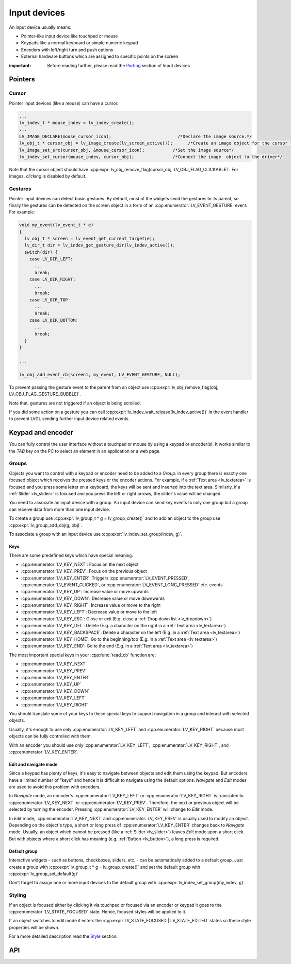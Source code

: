 .. _indev:

=============
Input devices
=============

An input device usually means:

- Pointer-like input device like touchpad or mouse
- Keypads like a normal keyboard or simple numeric keypad
- Encoders with left/right turn and push options
- External hardware buttons which are assigned to specific points on the screen

:important: Before reading further, please read the `Porting <porting/indev>`__ section of Input devices

Pointers
********

.. _indev_cursor:

Cursor
------

Pointer input devices (like a mouse) can have a cursor.

.. code:: c

   ...
   lv_indev_t * mouse_indev = lv_indev_create();
   ...
   LV_IMAGE_DECLARE(mouse_cursor_icon);                          /*Declare the image source.*/
   lv_obj_t * cursor_obj = lv_image_create(lv_screen_active());      /*Create an image object for the cursor */
   lv_image_set_src(cursor_obj, &mouse_cursor_icon);           /*Set the image source*/
   lv_indev_set_cursor(mouse_indev, cursor_obj);               /*Connect the image  object to the driver*/

Note that the cursor object should have
:cpp:expr:`lv_obj_remove_flag(cursor_obj, LV_OBJ_FLAG_CLICKABLE)`. For images,
*clicking* is disabled by default.

.. _indev_gestures:

Gestures
--------

Pointer input devices can detect basic gestures. By default, most of the
widgets send the gestures to its parent, so finally the gestures can be
detected on the screen object in a form of an :cpp:enumerator:`LV_EVENT_GESTURE`
event. For example:

.. code:: c

   void my_event(lv_event_t * e)
   {
     lv_obj_t * screen = lv_event_get_current_target(e);
     lv_dir_t dir = lv_indev_get_gesture_dir(lv_indev_active());
     switch(dir) {
       case LV_DIR_LEFT:
         ...
         break;
       case LV_DIR_RIGHT:
         ...
         break;
       case LV_DIR_TOP:
         ...
         break;
       case LV_DIR_BOTTOM:
         ...
         break;
     }
   }

   ...

   lv_obj_add_event_cb(screen1, my_event, LV_EVENT_GESTURE, NULL);

To prevent passing the gesture event to the parent from an object use
:cpp:expr:`lv_obj_remove_flag(obj, LV_OBJ_FLAG_GESTURE_BUBBLE)`.

Note that, gestures are not triggered if an object is being scrolled.

If you did some action on a gesture you can call
:cpp:expr:`lv_indev_wait_release(lv_indev_active())` in the event handler to
prevent LVGL sending further input device related events.

.. _indev_keypad_and_encoder:

Keypad and encoder
******************

You can fully control the user interface without a touchpad or mouse by
using a keypad or encoder(s). It works similar to the *TAB* key on the
PC to select an element in an application or a web page.

.. _indev_groups:

Groups
------

Objects you want to control with a keypad or encoder need to be added to
a *Group*. In every group there is exactly one focused object which
receives the pressed keys or the encoder actions. For example, if a
:ref:`Text area <lv_textarea>` is focused and you press some letter
on a keyboard, the keys will be sent and inserted into the text area.
Similarly, if a :ref:`Slider <lv_slider>` is focused and you press
the left or right arrows, the slider's value will be changed.

You need to associate an input device with a group. An input device can
send key events to only one group but a group can receive data from more
than one input device.

To create a group use :cpp:expr:`lv_group_t * g = lv_group_create()` and to add
an object to the group use :cpp:expr:`lv_group_add_obj(g, obj)`.

To associate a group with an input device use
:cpp:expr:`lv_indev_set_group(indev, g)`.

.. _indev_keys:

Keys
^^^^

There are some predefined keys which have special meaning:

- :cpp:enumerator:`LV_KEY_NEXT`: Focus on the next object
- :cpp:enumerator:`LV_KEY_PREV`: Focus on the previous object
- :cpp:enumerator:`LV_KEY_ENTER`: Triggers :cpp:enumerator:`LV_EVENT_PRESSED`, :cpp:enumerator:`LV_EVENT_CLICKED`, or :cpp:enumerator:`LV_EVENT_LONG_PRESSED` etc. events
- :cpp:enumerator:`LV_KEY_UP`: Increase value or move upwards
- :cpp:enumerator:`LV_KEY_DOWN`: Decrease value or move downwards
- :cpp:enumerator:`LV_KEY_RIGHT`: Increase value or move to the right
- :cpp:enumerator:`LV_KEY_LEFT`: Decrease value or move to the left
- :cpp:enumerator:`LV_KEY_ESC`: Close or exit (E.g. close a :ref:`Drop down list <lv_dropdown>`)
- :cpp:enumerator:`LV_KEY_DEL`: Delete (E.g. a character on the right in a :ref:`Text area <lv_textarea>`)
- :cpp:enumerator:`LV_KEY_BACKSPACE`: Delete a character on the left (E.g. in a :ref:`Text area <lv_textarea>`)
- :cpp:enumerator:`LV_KEY_HOME`: Go to the beginning/top (E.g. in a :ref:`Text area <lv_textarea>`)
- :cpp:enumerator:`LV_KEY_END`: Go to the end (E.g. in a :ref:`Text area <lv_textarea>`)

The most important special keys in your :cpp:func:`read_cb` function are:

- :cpp:enumerator:`LV_KEY_NEXT`
- :cpp:enumerator:`LV_KEY_PREV`
- :cpp:enumerator:`LV_KEY_ENTER`
- :cpp:enumerator:`LV_KEY_UP`
- :cpp:enumerator:`LV_KEY_DOWN`
- :cpp:enumerator:`LV_KEY_LEFT`
- :cpp:enumerator:`LV_KEY_RIGHT`

You should translate some of your keys to these special keys to support navigation
in a group and interact with selected objects.

Usually, it's enough to use only :cpp:enumerator:`LV_KEY_LEFT` and :cpp:enumerator:`LV_KEY_RIGHT` because most
objects can be fully controlled with them.

With an encoder you should use only :cpp:enumerator:`LV_KEY_LEFT`, :cpp:enumerator:`LV_KEY_RIGHT`,
and :cpp:enumerator:`LV_KEY_ENTER`.

Edit and navigate mode
^^^^^^^^^^^^^^^^^^^^^^

Since a keypad has plenty of keys, it's easy to navigate between objects
and edit them using the keypad. But encoders have a limited number of
"keys" and hence it is difficult to navigate using the default options.
*Navigate* and *Edit* modes are used to avoid this problem with
encoders.

In *Navigate* mode, an encoder's :cpp:enumerator:`LV_KEY_LEFT` or :cpp:enumerator:`LV_KEY_RIGHT` is translated to
:cpp:enumerator:`LV_KEY_NEXT` or :cpp:enumerator:`LV_KEY_PREV`. Therefore, the next or previous object will be
selected by turning the encoder. Pressing :cpp:enumerator:`LV_KEY_ENTER` will change
to *Edit* mode.

In *Edit* mode, :cpp:enumerator:`LV_KEY_NEXT` and :cpp:enumerator:`LV_KEY_PREV` is usually used to modify an
object. Depending on the object's type, a short or long press of
:cpp:enumerator:`LV_KEY_ENTER` changes back to *Navigate* mode. Usually, an object
which cannot be pressed (like a :ref:`Slider <lv_slider>`) leaves
*Edit* mode upon a short click. But with objects where a short click has
meaning (e.g. :ref:`Button <lv_button>`), a long press is required.

Default group
^^^^^^^^^^^^^

Interactive widgets - such as buttons, checkboxes, sliders, etc. - can
be automatically added to a default group. Just create a group with
:cpp:expr:`lv_group_t * g = lv_group_create()` and set the default group with
:cpp:expr:`lv_group_set_default(g)`

Don't forget to assign one or more input devices to the default group
with :cpp:expr:`lv_indev_set_group(my_indev, g)`.

Styling
-------

If an object is focused either by clicking it via touchpad or focused
via an encoder or keypad it goes to the :cpp:enumerator:`LV_STATE_FOCUSED` state.
Hence, focused styles will be applied to it.

If an object switches to edit mode it enters the
:cpp:expr:`LV_STATE_FOCUSED | LV_STATE_EDITED` states so these style properties
will be shown.

For a more detailed description read the
`Style <https://docs.lvgl.io/master/overview/style.html>`__ section.


.. _indev_api:

API
***

